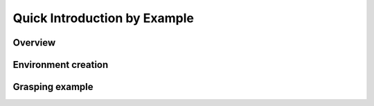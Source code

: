 Quick Introduction by Example
=============================


Overview
---------

Environment creation
--------------------

Grasping example
----------------
